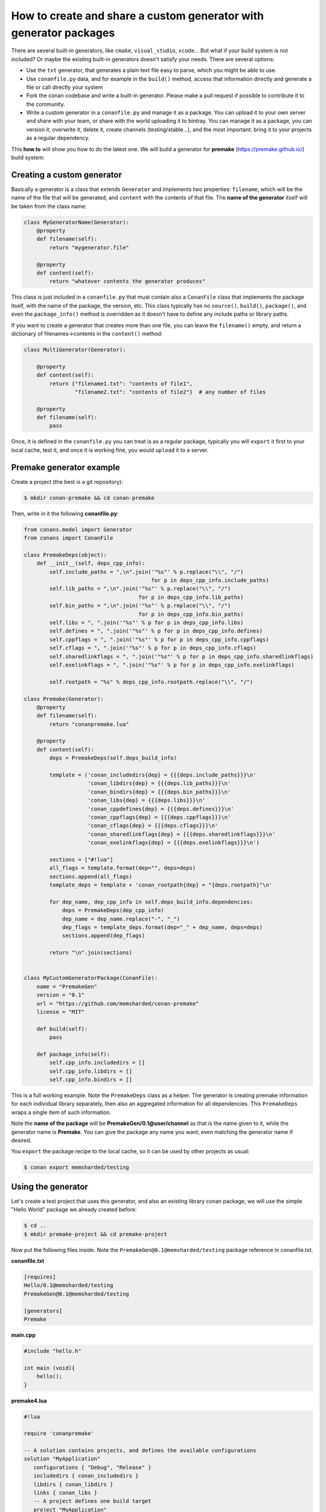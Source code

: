 .. _dyn_generators:


How to create and share a custom generator with generator packages
==================================================================

There are several built-in generators, like ``cmake``, ``visual_studio``, ``xcode``...
But what if your build system is not included? Or maybe the existing built-in generators
doesn't satisfy your needs. There are several options:

- Use the ``txt`` generator, that generates a plain text file easy to parse, which you might
  be able to use.
- Use ``conanfile.py`` data, and for example in the ``build()`` method, access that information
  directly and generate a file or call directly your system
- Fork the conan codebase and write a built-in generator. Please make a pull request if possible to
  contribute it to the community.
- Write a custom generator in a ``conanfile.py`` and manage it as a package. You can upload it
  to your own server and share with your team, or share with the world uploading it to bintray.
  You can manage it as a package, you can version it, overwrite it, delete it, create channels (testing/stable...),
  and the most important: bring it to your projects as a regular dependency.
  
  
This **how to** will show you how to do the latest one. We will build a generator for **premake** (https://premake.github.io/)
build system: 
  

Creating a custom generator
---------------------------

Basically a generator is a class that extends ``Generator`` and implements two properties: ``filename``,
which will be the name of the file that will be generated, and ``content`` with the contents of
that file. The **name of the generator** itself will be taken from the class name:

.. code-block:: python

    class MyGeneratorName(Generator):
        @property
        def filename(self):
            return "mygenerator.file"
    
        @property
        def content(self):     
            return "whatever contents the generator produces"
            
This class is just included in a ``conanfile.py`` that must contain also a ``ConanFile`` class
that implements the package itself, with the name of the package, the version, etc. This
class typically has no ``source()``, ``build()``, ``package()``, and even the ``package_info()`` method is
overridden as it doesn't have to define any include paths or library paths.

If you want to create a generator that creates more than one file, you can leave the ``filename()`` empty, and return a dictionary of
filenames->contents in the ``content()`` method:

.. code-block:: python

    class MultiGenerator(Generator):

        @property
        def content(self):
            return {"filename1.txt": "contents of file1",
                    "filename2.txt": "contents of file2"}  # any number of files

        @property
        def filename(self):
            pass

Once, it is defined in the ``conanfile.py`` you can treat is as a regular package, typically you
will ``export`` it first to your local cache, test it, and once it is working fine, you would
``upload`` it to a server.

            
Premake generator example
-------------------------

Create a project (the best is a git repository):

.. code-block:: bash

   $ mkdir conan-premake && cd conan-premake
   
Then, write in it the following **conanfile.py**:

.. code-block:: python

    from conans.model import Generator
    from conans import ConanFile

    class PremakeDeps(object):
        def __init__(self, deps_cpp_info):
            self.include_paths = ",\n".join('"%s"' % p.replace("\\", "/")
                                            for p in deps_cpp_info.include_paths)
            self.lib_paths = ",\n".join('"%s"' % p.replace("\\", "/")
                                        for p in deps_cpp_info.lib_paths)
            self.bin_paths = ",\n".join('"%s"' % p.replace("\\", "/")
                                        for p in deps_cpp_info.bin_paths)
            self.libs = ", ".join('"%s"' % p for p in deps_cpp_info.libs)
            self.defines = ", ".join('"%s"' % p for p in deps_cpp_info.defines)
            self.cppflags = ", ".join('"%s"' % p for p in deps_cpp_info.cppflags)
            self.cflags = ", ".join('"%s"' % p for p in deps_cpp_info.cflags)
            self.sharedlinkflags = ", ".join('"%s"' % p for p in deps_cpp_info.sharedlinkflags)
            self.exelinkflags = ", ".join('"%s"' % p for p in deps_cpp_info.exelinkflags)

            self.rootpath = "%s" % deps_cpp_info.rootpath.replace("\\", "/")

    class Premake(Generator):
        @property
        def filename(self):
            return "conanpremake.lua"

        @property
        def content(self):
            deps = PremakeDeps(self.deps_build_info)

            template = ('conan_includedirs{dep} = {{{deps.include_paths}}}\n'
                        'conan_libdirs{dep} = {{{deps.lib_paths}}}\n'
                        'conan_bindirs{dep} = {{{deps.bin_paths}}}\n'
                        'conan_libs{dep} = {{{deps.libs}}}\n'
                        'conan_cppdefines{dep} = {{{deps.defines}}}\n'
                        'conan_cppflags{dep} = {{{deps.cppflags}}}\n'
                        'conan_cflags{dep} = {{{deps.cflags}}}\n'
                        'conan_sharedlinkflags{dep} = {{{deps.sharedlinkflags}}}\n'
                        'conan_exelinkflags{dep} = {{{deps.exelinkflags}}}\n')

            sections = ["#!lua"]
            all_flags = template.format(dep="", deps=deps)
            sections.append(all_flags)
            template_deps = template + 'conan_rootpath{dep} = "{deps.rootpath}"\n'

            for dep_name, dep_cpp_info in self.deps_build_info.dependencies:
                deps = PremakeDeps(dep_cpp_info)
                dep_name = dep_name.replace("-", "_")
                dep_flags = template_deps.format(dep="_" + dep_name, deps=deps)
                sections.append(dep_flags)

            return "\n".join(sections)


    class MyCustomGeneratorPackage(ConanFile):
        name = "PremakeGen"
        version = "0.1"
        url = "https://github.com/memsharded/conan-premake"
        license = "MIT"

        def build(self):
            pass

        def package_info(self):
            self.cpp_info.includedirs = []
            self.cpp_info.libdirs = []
            self.cpp_info.bindirs = []

This is a full working example. Note the ``PremakeDeps`` class as a helper. The generator is
creating premake information for each individual library separately, then also an aggregated
information for all dependencies. This ``PremakeDeps`` wraps a single item of such information.

Note the **name of the package** will be **PremakeGen/0.1@user/channel** as that is the name given
to it, while the generator name is **Premake**. You can give the package any name you want, even
matching the generator name if desired.

You ``export`` the package recipe to the local cache, so it can be used by other projects as usual:

.. code-block:: bash

   $ conan export memsharded/testing

Using the generator
-------------------

Let's create a test project that uses this generator, and also an existing library conan package,
we will use the simple "Hello World" package we already created before:

.. code-block:: bash

   $ cd ..
   $ mkdir premake-project && cd premake-project
   

Now put the following files inside. Note the ``PremakeGen@0.1@memsharded/testing`` package
reference in conanfile.txt.

**conanfile.txt**

.. code-block:: text

    [requires]
    Hello/0.1@memsharded/testing
    PremakeGen@0.1@memsharded/testing
    
    [generators]
    Premake

**main.cpp**

.. code-block:: cpp

    #include "hello.h"
    
    int main (void){
        hello();
    }
    
**premake4.lua**

.. code-block:: lua

    #!lua
    
    require 'conanpremake'
    
    -- A solution contains projects, and defines the available configurations
    solution "MyApplication"
       configurations { "Debug", "Release" }
       includedirs { conan_includedirs }
       libdirs { conan_libdirs }
       links { conan_libs }
       -- A project defines one build target
       project "MyApplication"
          kind "ConsoleApp"
          language "C++"
          files { "**.h", "**.cpp" }
     
          configuration "Debug"
             defines { "DEBUG" }
             flags { "Symbols" }
    
          configuration "Release"
             defines { "NDEBUG" }
             flags { "Optimize" }


Let's install the requirements and build the project:


.. code-block:: bash

   $ conan install . -s compiler=gcc -s compiler.version=4.9 -s compiler.libcxx=libstdc++ --build
   $ premake4 gmake
   $ make (or mingw32-make if in windows-mingw)
   $ ./MyApplication
   Hello World!
   
Now, everything works, so you might want to share your generator:

.. code-block:: bash

    $ conan upload PremakeGen/0.1@memsharded/testing

.. note::

    This is a regular conan package. You could for example embed this example in a *test_package* folder, create a *conanfile.py* that
    invokes premake4 in the build() method, and use :command:`conan test` to automatically test your custom generator with a real project.
